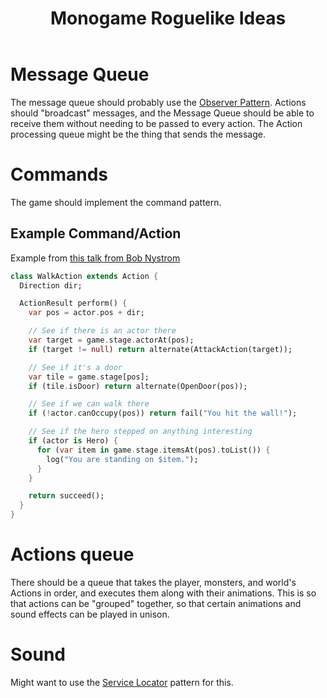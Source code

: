 :PROPERTIES:
:ID:       9303f554-090f-4c7d-af2e-c86d7f981a76
:END:
#+title: Monogame Roguelike Ideas

* Message Queue
The message queue should probably use the [[id:8140e038-8424-480c-b6a8-608220c9f337][Observer Pattern]]. Actions should "broadcast" messages, and the Message Queue should be able to receive them without needing to be passed to every action. The Action processing queue might be the thing that sends the message.

* Commands
The game should implement the command pattern.

** Example Command/Action

Example from [[https://www.youtube.com/watch?v=JxI3Eu5DPwE][this talk from Bob Nystrom]]

#+BEGIN_SRC dart
class WalkAction extends Action {
  Direction dir;

  ActionResult perform() {
    var pos = actor.pos + dir;

    // See if there is an actor there
    var target = game.stage.actorAt(pos);
    if (target != null) return alternate(AttackAction(target));

    // See if it's a door
    var tile = game.stage[pos];
    if (tile.isDoor) return alternate(OpenDoor(pos));

    // See if we can walk there
    if (!actor.canOccupy(pos)) return fail("You hit the wall!");

    // See if the hero stepped on anything interesting
    if (actor is Hero) {
      for (var item in game.stage.itemsAt(pos).toList()) {
        log("You are standing on $item.");
      }
    }

    return succeed();
  }
}
#+END_SRC

* Actions queue
There should be a queue that takes the player, monsters, and world's Actions in order, and executes them along with their animations. This is so that actions can be "grouped" together, so that certain animations and sound effects can be played in unison.

* Sound
Might want to use the [[id:2807e592-fd35-4551-bb15-fec7cd854666][Service Locator]] pattern for this.
